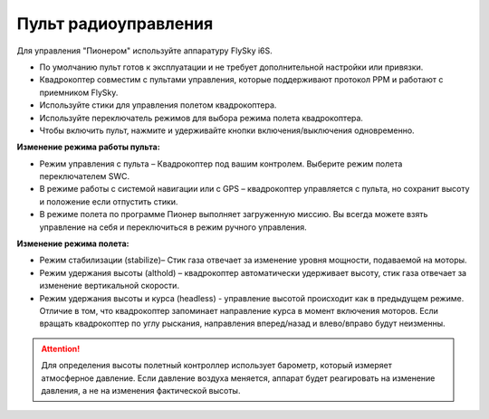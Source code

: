 Пульт радиоуправления 
=======================

Для управления "Пионером" используйте аппаратуру FlySky i6S.

.. image:: media/remote_control.png
	:align: center

* По умолчанию пульт готов к эксплуатации и не требует дополнительной настройки или привязки. 
* Квадрокоптер совместим с пультами управления, которые поддерживают протокол PPM и работают с приемником FlySky. 
* Используйте стики для управления полетом квадрокоптера.
* Используйте переключатель режимов для выбора режима полета квадрокоптера. 
* Чтобы включить пульт, нажмите и удерживайте кнопки включения/выключения одновременно.

.. image:: media/remote_control_2.png
	:align: center

**Изменение режима работы пульта:**

* Режим управления с пульта – Квадрокоптер под вашим контролем. Выберите режим полета переключателем SWC. 
* В режиме работы с системой навигации или с GPS – квадрокоптер управляется с пульта, но сохранит высоту и положение если отпустить стики.
* В режиме полета по программе Пионер выполняет загруженную миссию. Вы всегда можете взять управление на себя и переключиться в режим ручного управления.

**Изменение режима полета:**

* Режим стабилизации (stabilize)– Стик газа отвечает за изменение уровня мощности, подаваемой на моторы. 
* Режим удержания высоты (althold) – квадрокоптер автоматически удерживает высоту, стик газа отвечает за изменение вертикальной скорости. 
* Режим удержания высоты и курса (headless) - управление высотой происходит как в предыдущем режиме. Отличие в том, что квадрокоптер запоминает направление курса в момент включения моторов. Если вращать квадрокоптер по углу рыскания, направления вперед/назад и влево/вправо будут неизменны.

.. attention:: Для определения высоты полетный контроллер использует барометр, который измеряет атмосферное давление. Если давление воздуха меняется, аппарат будет реагировать на изменение давления, а не на изменения фактической высоты.

